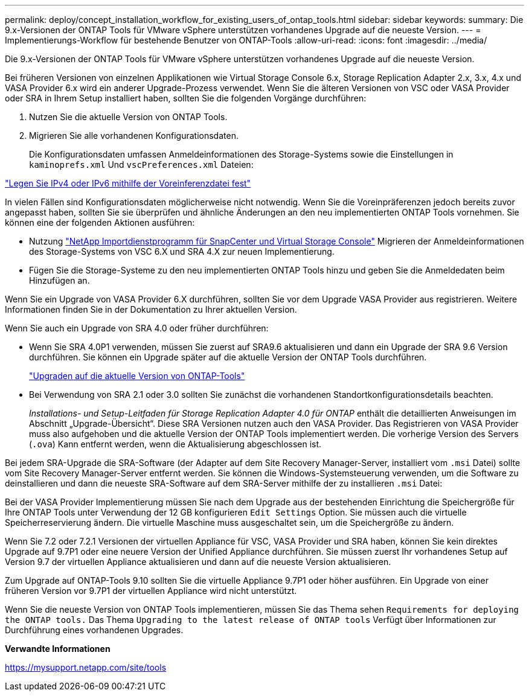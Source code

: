 ---
permalink: deploy/concept_installation_workflow_for_existing_users_of_ontap_tools.html 
sidebar: sidebar 
keywords:  
summary: Die 9.x-Versionen der ONTAP Tools für VMware vSphere unterstützen vorhandenes Upgrade auf die neueste Version. 
---
= Implementierungs-Workflow für bestehende Benutzer von ONTAP-Tools
:allow-uri-read: 
:icons: font
:imagesdir: ../media/


[role="lead"]
Die 9.x-Versionen der ONTAP Tools für VMware vSphere unterstützen vorhandenes Upgrade auf die neueste Version.

Bei früheren Versionen von einzelnen Applikationen wie Virtual Storage Console 6.x, Storage Replication Adapter 2.x, 3.x, 4.x und VASA Provider 6.x wird ein anderer Upgrade-Prozess verwendet. Wenn Sie die älteren Versionen von VSC oder VASA Provider oder SRA in Ihrem Setup installiert haben, sollten Sie die folgenden Vorgänge durchführen:

. Nutzen Sie die aktuelle Version von ONTAP Tools.
. Migrieren Sie alle vorhandenen Konfigurationsdaten.
+
Die Konfigurationsdaten umfassen Anmeldeinformationen des Storage-Systems sowie die Einstellungen in `kaminoprefs.xml` Und `vscPreferences.xml` Dateien:



link:../configure/reference_set_ipv4_or_ipv6.html["Legen Sie IPv4 oder IPv6 mithilfe der Voreinferenzdatei fest"]

In vielen Fällen sind Konfigurationsdaten möglicherweise nicht notwendig. Wenn Sie die Voreinpräferenzen jedoch bereits zuvor angepasst haben, sollten Sie sie überprüfen und ähnliche Änderungen an den neu implementierten ONTAP Tools vornehmen. Sie können eine der folgenden Aktionen ausführen:

* Nutzung https://mysupport.netapp.com/tools/index.html["NetApp Importdienstprogramm für SnapCenter und Virtual Storage Console"] Migrieren der Anmeldeinformationen des Storage-Systems von VSC 6.X und SRA 4.X zur neuen Implementierung.
* Fügen Sie die Storage-Systeme zu den neu implementierten ONTAP Tools hinzu und geben Sie die Anmeldedaten beim Hinzufügen an.


Wenn Sie ein Upgrade von VASA Provider 6.X durchführen, sollten Sie vor dem Upgrade VASA Provider aus registrieren. Weitere Informationen finden Sie in der Dokumentation zu Ihrer aktuellen Version.

Wenn Sie auch ein Upgrade von SRA 4.0 oder früher durchführen:

* Wenn Sie SRA 4.0P1 verwenden, müssen Sie zuerst auf SRA9.6 aktualisieren und dann ein Upgrade der SRA 9.6 Version durchführen. Sie können ein Upgrade später auf die aktuelle Version der ONTAP Tools durchführen.
+
link:../deploy/task_upgrade_to_the_9_8_ontap_tools_for_vmware_vsphere.html["Upgraden auf die aktuelle Version von ONTAP-Tools"]

* Bei Verwendung von SRA 2.1 oder 3.0 sollten Sie zunächst die vorhandenen Standortkonfigurationsdetails beachten.
+
_Installations- und Setup-Leitfaden für Storage Replication Adapter 4.0 für ONTAP_ enthält die detaillierten Anweisungen im Abschnitt „Upgrade-Übersicht“. Diese SRA Versionen nutzen auch den VASA Provider. Das Registrieren von VASA Provider muss also aufgehoben und die aktuelle Version der ONTAP Tools implementiert werden. Die vorherige Version des Servers (`.ova`) Kann entfernt werden, wenn die Aktualisierung abgeschlossen ist.



Bei jedem SRA-Upgrade die SRA-Software (der Adapter auf dem Site Recovery Manager-Server, installiert vom `.msi` Datei) sollte vom Site Recovery Manager-Server entfernt werden. Sie können die Windows-Systemsteuerung verwenden, um die Software zu deinstallieren und dann die neueste SRA-Software auf dem SRA-Server mithilfe der zu installieren `.msi` Datei:

Bei der VASA Provider Implementierung müssen Sie nach dem Upgrade aus der bestehenden Einrichtung die Speichergröße für Ihre ONTAP Tools unter Verwendung der 12 GB konfigurieren `Edit Settings` Option. Sie müssen auch die virtuelle Speicherreservierung ändern. Die virtuelle Maschine muss ausgeschaltet sein, um die Speichergröße zu ändern.

Wenn Sie 7.2 oder 7.2.1 Versionen der virtuellen Appliance für VSC, VASA Provider und SRA haben, können Sie kein direktes Upgrade auf 9.7P1 oder eine neuere Version der Unified Appliance durchführen. Sie müssen zuerst Ihr vorhandenes Setup auf Version 9.7 der virtuellen Appliance aktualisieren und dann auf die neueste Version aktualisieren.

Zum Upgrade auf ONTAP-Tools 9.10 sollten Sie die virtuelle Appliance 9.7P1 oder höher ausführen. Ein Upgrade von einer früheren Version vor 9.7P1 der virtuellen Appliance wird nicht unterstützt.

Wenn Sie die neueste Version von ONTAP Tools implementieren, müssen Sie das Thema sehen `Requirements for deploying the ONTAP tools.` Das Thema `Upgrading to the latest release of ONTAP tools` Verfügt über Informationen zur Durchführung eines vorhandenen Upgrades.

*Verwandte Informationen*

https://mysupport.netapp.com/site/tools[]

